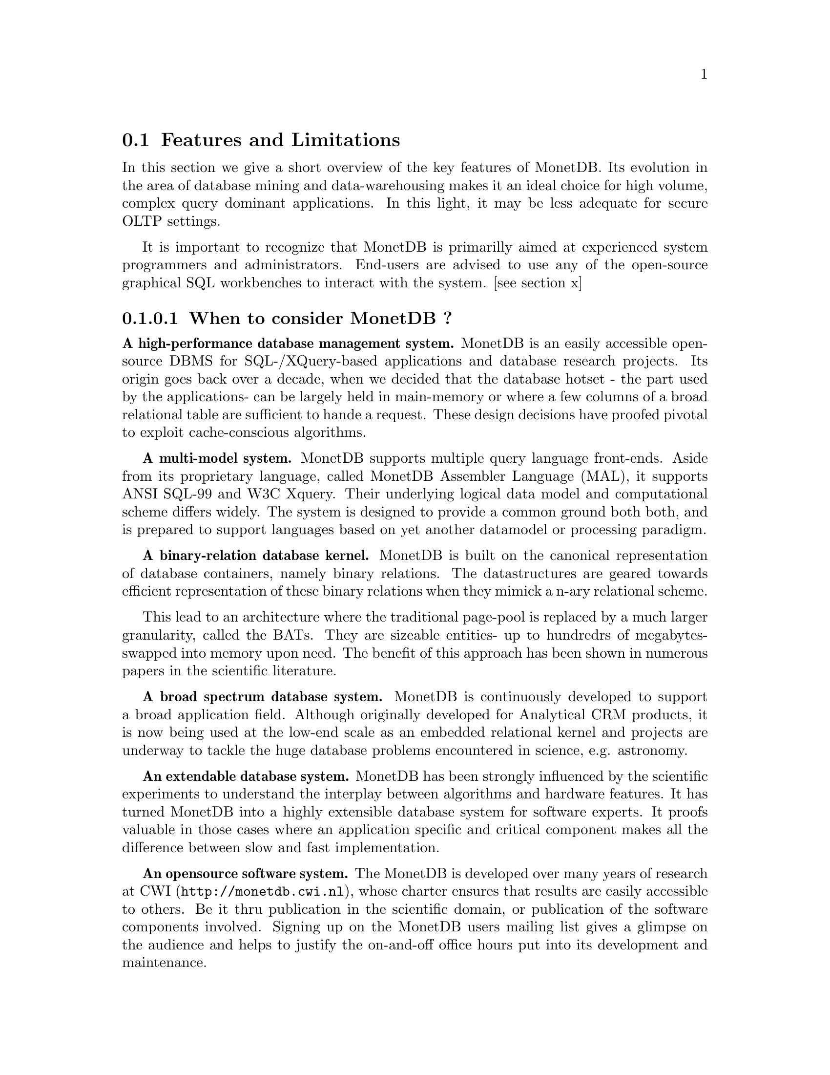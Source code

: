 @node Features and Limitations, When to consider MonetDB, About this manual, TOC
@section Features and Limitations

In this section we give a short overview of the key features of MonetDB.
Its evolution in the area of database mining and data-warehousing makes
it an ideal choice for high volume, complex query dominant applications.
In this light, it may be less adequate for secure OLTP settings.

It is important to recognize that MonetDB is primarilly aimed at
experienced system programmers and administrators. End-users are
advised to use any of the open-source graphical SQL workbenches to
interact with the system. [see section x]

@menu
* When to consider MonetDB::
* When not to consider MonetDB::
@end menu
@node When to consider MonetDB, When not to consider MonetDB, Features and Limitations, TOC
@subsubsection When to consider MonetDB ?
@strong{A high-performance database management system.}
MonetDB is an easily accessible open-source DBMS for SQL-/XQuery-based
applications and database research projects. 
Its origin goes back over a decade, when we decided that the database hotset
- the part used by the applications- can be largely held in main-memory
or where a few columns of a broad relational table are sufficient to
hande a request.
These design decisions have proofed pivotal to exploit
cache-conscious algorithms.

@strong{A multi-model system.}
MonetDB supports multiple query language front-ends. Aside from
its proprietary language, called MonetDB Assembler Language (MAL),
it supports ANSI SQL-99 and W3C Xquery. Their underlying logical
data model and computational scheme differs widely. The system is designed
to provide a common ground both both, and is prepared to support
languages based on yet another datamodel or processing paradigm.

@strong{A binary-relation database kernel.}
MonetDB is built on the canonical representation of database
containers, namely binary relations.
The datastructures are geared towards efficient representation of these
binary relations when they mimick a n-ary relational scheme.

This lead to an architecture where the traditional page-pool is
replaced by a much larger granularity, called the BATs. They are
sizeable entities- up to hundredrs of megabytes- swapped into
memory upon need.
The benefit of this approach has been shown in numerous papers
in the scientific literature.

@strong{A broad spectrum database system.}
MonetDB is continuously developed to support a broad application
field. Although originally developed for Analytical CRM products,
it is now being used at the low-end scale as an embedded
relational kernel and projects are underway to tackle the huge
database problems encountered in science, e.g. astronomy.

@strong{An extendable database system.}
MonetDB has been strongly influenced by the scientific
experiments to understand the interplay between algorithms
and hardware features. It has turned MonetDB into a highly extensible
database system for software experts. It proofs valuable in
those cases where an application specific and critical
component makes all the difference between slow and fast
implementation.

@strong{An opensource software system.}
The MonetDB is developed over many years of research at @url{http://monetdb.cwi.nl,CWI}, whose charter ensures that results are easily accessible to others.
Be it thru publication in the scientific domain, or publication of the
software components involved.
Signing up on the MonetDB users mailing list gives a glimpse on the
audience and helps to justify the on-and-off office hours put into
its development and maintenance.

@node When not to consider MonetDB, The History of MonetDB, When to consider MonetDB, TOC
@subsection When not to consider MonetDB ?
There are several areas where MonetDB has not yet built a reputation.
They are the prime candidates for experimentation, but also areas
where application construction may become risky. More mature products
may then provide a short-term solution, while MonetDB programmers team
works on filling the functional gaps.
The following areas should be considered with care.

@strong{Persistent object caches.}
The tendency to develop applications in Java and C/C++ based on
a persistent object model, is a no-go area for MonetDB. Much like the
other database engines, the overhead involved in individual
record access does not do justice to the datastructures and
algorithms in the kernel. They are choosen to optimize bulk
processing, which always comes at a price for individual object access.

Nevertheless, MonetDB has been used from its early days in a commercial
application, where the programmers took
care in maintaining the Java object-cache. It is a route with great
benefits, but also one where sufficient manpower should be
devoted to perform a good job.

@strong{High-performance financial OLTP.}
MonetDB was orginally not designed for highly concurrent transaction workloads.
For one reason it was decided to factor out the ACID techniques
and make them explicit in the query plans generated by the front-end compilers.
The SQL implementation provides full transaction control and recovery, but
only at a coarse level of granularity.

Given the abundance of main memory nowadays and the slack CPU cycles
to process database request, it may be profitable to consider serial
execution of OLTP transaction. 

@strong{Security.}
MonetDB has not been designed from scratch with a strong focus on
security. The major precautions have been taken, but are incomplete
when access to the hosting machine is granted or when direct access
is granted to the MonetDB Interface Programming Language features.
The system should preferrably be deployed in a sand-boxed environment,
where remote access is encapsulated an dedicated application framework.

@strong{Scaleing over multiple machines.}
MonetDB does not provide a centralised controlled, distributed database
infrastructure. Instead, we move towards an architecture where
multple autonomous MonetDB instances are joining together to process
a large and distributed workload.

In the multimedia applications we have exploited the inherent
data parallelism to speed up processing and reduce the synchronization cost.
The underlying platforms were 16-32 Linux-based cluster computers with
sizeable main memories.

